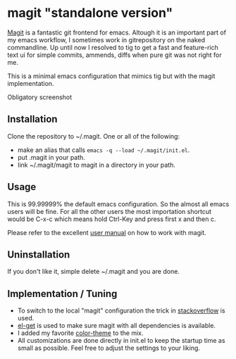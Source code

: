* magit "standalone version"
[[http://magit.vc/][Magit]] is a fantastic git frontend for emacs. Altough it is an
important part of my emacs workflow, I sometimes work in gitrepository
on the naked commandline. Up until now I resolved to tig to get a fast
and feature-rich text ui for simple commits, ammends, diffs when pure
git was not right for me.

This is a minimal emacs configuration that mimics tig but with the
magit implementation.

Obligatory screenshot
[[./screenshot.png]]

** Installation
Clone the repository to ~/.magit. One or all of the following:
- make an alias that calls =emacs -q --load ~/.magit/init.el=.
- put .magit in your path.
- link ~/.magit/magit to magit in a directory in your path.

** Usage
This is 99.99999% the default emacs configuration. So the almost all
emacs users will be fine. For all the other users the most importation
shortcut would be C-x-c which means hold Ctrl-Key and press first x
and then c.

Please refer to the excellent [[http://magit.vc/manual/magit/#Top][user manual]] on how to work with magit.

** Uninstallation
If you don't like it, simple delete ~/.magit and you are done.

** Implementation / Tuning
- To switch to the local "magit" configuration the trick in
  [[http://emacs.stackexchange.com/a/4258/11102][stackoverflow]] is used.
- [[https://github.com/dimitri/el-get][el-get]] is used to make sure magit with all dependencies is
  available.
- I added my favorite [[https://github.com/bbatsov/zenburn-emacs][color-theme]] to the mix.
- All customizations are done directly in init.el to keep the startup
  time as small as possible. Feel free to adjust the settings to your
  liking.
